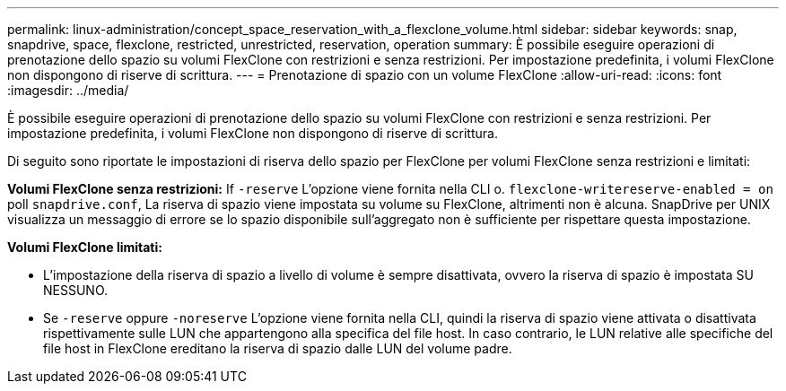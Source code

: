 ---
permalink: linux-administration/concept_space_reservation_with_a_flexclone_volume.html 
sidebar: sidebar 
keywords: snap, snapdrive, space, flexclone, restricted, unrestricted, reservation, operation 
summary: È possibile eseguire operazioni di prenotazione dello spazio su volumi FlexClone con restrizioni e senza restrizioni. Per impostazione predefinita, i volumi FlexClone non dispongono di riserve di scrittura. 
---
= Prenotazione di spazio con un volume FlexClone
:allow-uri-read: 
:icons: font
:imagesdir: ../media/


[role="lead"]
È possibile eseguire operazioni di prenotazione dello spazio su volumi FlexClone con restrizioni e senza restrizioni. Per impostazione predefinita, i volumi FlexClone non dispongono di riserve di scrittura.

Di seguito sono riportate le impostazioni di riserva dello spazio per FlexClone per volumi FlexClone senza restrizioni e limitati:

*Volumi FlexClone senza restrizioni:* If `-reserve` L'opzione viene fornita nella CLI o. `flexclone-writereserve-enabled = on` poll `snapdrive.conf`, La riserva di spazio viene impostata su volume su FlexClone, altrimenti non è alcuna. SnapDrive per UNIX visualizza un messaggio di errore se lo spazio disponibile sull'aggregato non è sufficiente per rispettare questa impostazione.

*Volumi FlexClone limitati:*

* L'impostazione della riserva di spazio a livello di volume è sempre disattivata, ovvero la riserva di spazio è impostata SU NESSUNO.
* Se `-reserve` oppure `-noreserve` L'opzione viene fornita nella CLI, quindi la riserva di spazio viene attivata o disattivata rispettivamente sulle LUN che appartengono alla specifica del file host. In caso contrario, le LUN relative alle specifiche del file host in FlexClone ereditano la riserva di spazio dalle LUN del volume padre.

